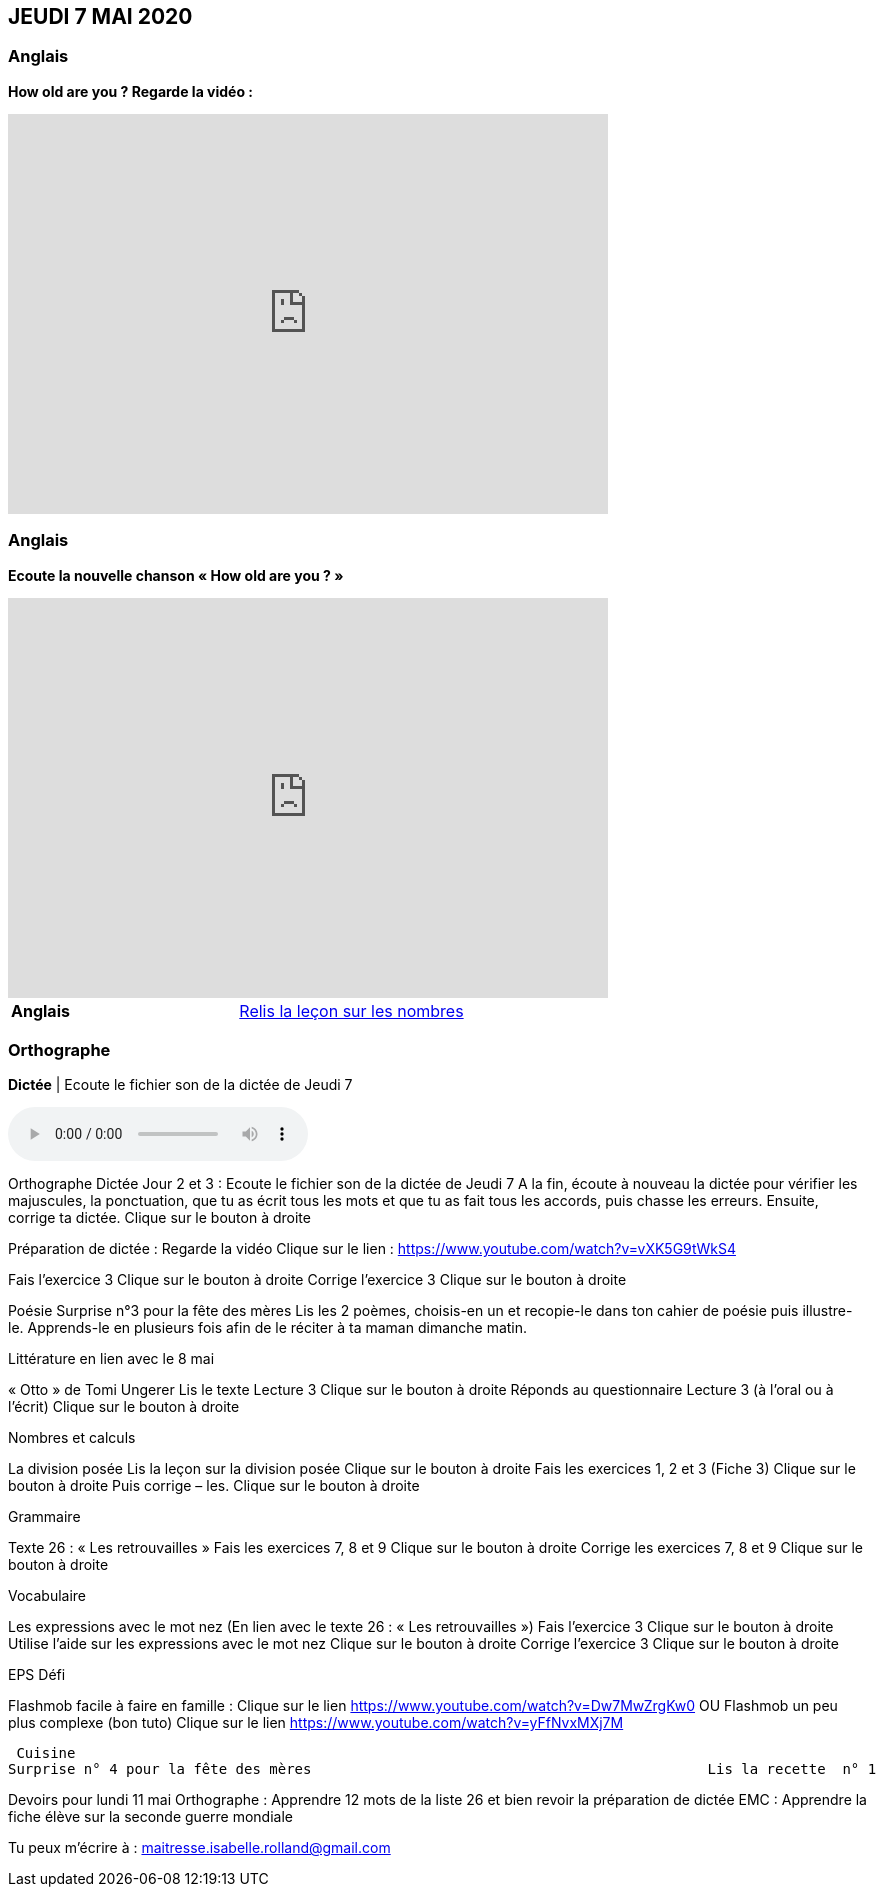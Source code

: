 == JEUDI 7 MAI 2020 

=== Anglais
*How old are you ? Regarde la vidéo :*

[.text-center]
video::4Du-AyqMNN4[youtube, width=600, height=400]

=== Anglais
*Ecoute la nouvelle chanson « How old are you ? »*

[.text-center]
video::SiIcGbyi4_k[youtube, width=600, height=400]

[cols="^, 1*"]
|===
| *Anglais* | https://mamaitresse.github.io/CE2-2019-2020/semaine_32/Lecon_Les_nombres_fiche_2_uniquement.pdf[Relis la leçon sur les nombres, window = "_blank"]
|===


=== Orthographe
*Dictée* | Ecoute le fichier son de la dictée de Jeudi 7

[.text-center]
audio::https://mamaitresse.github.io/CE2-2019-2020/semaine_32/Dictee_jeudi_7.m4a[]

Orthographe	
Dictée Jour 2 et 3 : Ecoute le fichier son de la dictée de Jeudi 7
 A la fin, écoute à nouveau la dictée pour vérifier les majuscules, la ponctuation, que tu as écrit tous les mots et que tu as fait tous les accords, puis chasse les erreurs.
Ensuite, corrige ta dictée.                       Clique sur le bouton à droite
                                            
Préparation de dictée : Regarde la vidéo             Clique sur le lien : https://www.youtube.com/watch?v=vXK5G9tWkS4                   
        
Fais l’exercice 3                                         Clique sur le bouton à droite
Corrige l'exercice 3                                        Clique sur le bouton à droite



Poésie	
Surprise n°3 pour la fête des mères
Lis les 2 poèmes, choisis-en un et recopie-le dans ton cahier de poésie puis illustre-le.
Apprends-le en plusieurs fois afin de le réciter à ta maman dimanche matin.


Littérature
en lien avec le 8 mai
	
« Otto » de Tomi Ungerer
Lis le texte Lecture 3                                Clique sur le bouton à droite
Réponds au questionnaire Lecture 3  (à l'oral ou à l'écrit)      
                                                               Clique sur le bouton à droite
                                                       

Nombres et calculs
	
La division posée   
Lis la leçon sur la division posée             Clique sur le bouton à droite
Fais les exercices  1, 2 et 3 (Fiche 3)       Clique sur le bouton à droite
Puis corrige – les.                                           Clique sur le bouton à droite
                                  

Grammaire
	
Texte 26 : « Les retrouvailles »
Fais les exercices 7, 8 et 9                 Clique sur le bouton à droite
Corrige les exercices 7, 8 et 9            Clique sur le bouton à droite




Vocabulaire
	
Les expressions avec le mot nez (En lien avec le texte 26 : « Les retrouvailles »)
Fais l'exercice 3                                         Clique sur le bouton à droite
Utilise l'aide sur les expressions avec le mot nez  
                                                                        Clique sur le bouton à droite
Corrige l'exercice 3                              Clique sur le bouton à droite



EPS
Défi

	
Flashmob facile à faire en famille :         Clique sur le lien 
https://www.youtube.com/watch?v=Dw7MwZrgKw0           
OU
Flashmob un peu plus complexe (bon tuto)     Clique sur le lien 
https://www.youtube.com/watch?v=yFfNvxMXj7M



  Cuisine
	Surprise n° 4 pour la fête des mères                                               Lis la recette  n° 1                  Clique sur le bouton à droite              Lis la recette  n° 2                  Clique sur le bouton à droite              Lis la recette  n° 3                  Clique sur le bouton à droite        Choisis la recette qui te plait pour la réaliser dimanche matin

Devoirs
pour lundi 11 mai	
Orthographe : Apprendre 12 mots de la liste 26 et bien revoir la préparation de dictée
EMC : Apprendre la fiche élève sur la seconde guerre mondiale



Tu peux m’écrire à : maitresse.isabelle.rolland@gmail.com
